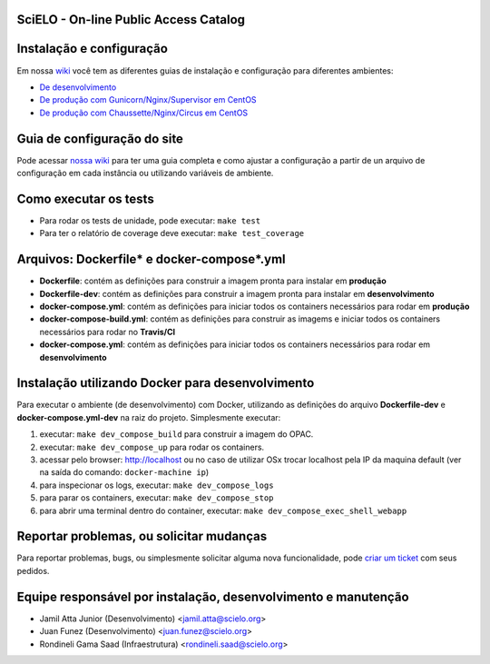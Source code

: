 ======================================
SciELO - On-line Public Access Catalog
======================================

.. image:: https://travis-ci.org/scieloorg/opac.svg?branch=master
    :target: https://travis-ci.org/scieloorg/opac

.. image:: https://landscape.io/github/scieloorg/opac/master/landscape.svg?style=flat
   :target: https://landscape.io/github/scieloorg/opac/master
   :alt: Code Health

.. image:: https://pyup.io/repos/github/scieloorg/opac/shield.svg
     :target: https://pyup.io/repos/github/scieloorg/opac/
     :alt: Updates

.. image:: https://pyup.io/repos/github/scieloorg/opac/python-3-shield.svg
     :target: https://pyup.io/repos/github/scieloorg/opac/
     :alt: Python 3

.. image:: https://images.microbadger.com/badges/image/scieloorg/opac.svg
     :target: https://microbadger.com/images/scieloorg/opac
     :alt: Image info from microbadger.com

.. image:: https://images.microbadger.com/badges/version/scieloorg/opac.svg
     :target: https://microbadger.com/images/scieloorg/opac
     :alt: Image latest version

.. image:: https://images.microbadger.com/badges/commit/scieloorg/opac.svg
     :target: https://microbadger.com/images/scieloorg/opac
     :alt: Image latest commit


=========================
Instalação e configuração
=========================

Em nossa `wiki <https://github.com/scieloorg/opac/wiki>`_ você tem as diferentes guias de instalação e configuração para diferentes ambientes:

- `De desenvolvimento <https://github.com/scieloorg/opac/wiki/Configura%C3%A7%C3%A3o-e-instala%C3%A7%C3%A3o>`_
- `De produção com Gunicorn/Nginx/Supervisor em CentOS <https://github.com/scieloorg/opac/wiki/Configura%C3%A7%C3%A3o-e-instala%C3%A7%C3%A3o-%28ambiente-de-produ%C3%A7%C3%A3o%29-Gunicorn>`_
- `De produção com Chaussette/Nginx/Circus em CentOS <https://github.com/scieloorg/opac/wiki/Configura%C3%A7%C3%A3o-e-instala%C3%A7%C3%A3o-%28ambiente-de-produ%C3%A7%C3%A3o%29-Gunicorn>`_


============================
Guia de configuração do site
============================

Pode acessar `nossa wiki <https://github.com/scieloorg/opac/wiki/Configura%C3%A7%C3%A3o-padr%C3%A3o-e-vari%C3%A1veis-de-ambiente>`_ para ter uma guia completa e como ajustar a configuração a partir de un arquivo de configuração em cada instância ou utilizando variáveis de ambiente.


======================
Como executar os tests
======================

- Para rodar os tests de unidade, pode executar: ``make test``
- Para ter o relatório de coverage deve executar: ``make test_coverage``

===========================================
Arquivos: Dockerfile* e docker-compose*.yml
===========================================

- **Dockerfile**: contém as definições para construir a imagem pronta para instalar em **produção**
- **Dockerfile-dev**: contém as definições para construir a imagem pronta para instalar em **desenvolvimento**

- **docker-compose.yml**: contém as definições para iniciar todos os containers necessários para rodar em **produção**
- **docker-compose-build.yml**: contém as definições para construir as imagems e iniciar todos os containers necessários para rodar no **Travis/CI**
- **docker-compose.yml**: contém as definições para iniciar todos os containers necessários para rodar em **desenvolvimento**

=================================================
Instalação utilizando Docker para desenvolvimento
=================================================

Para executar o ambiente (de desenvolvimento) com Docker, utilizando as definições do arquivo **Dockerfile-dev** e **docker-compose.yml-dev** na raiz do projeto.
Simplesmente executar:

1. executar: ``make dev_compose_build`` para construir a imagem do OPAC.
2. executar: ``make dev_compose_up``  para rodar os containers.
3. acessar pelo browser: http://localhost ou no caso de utilizar OSx trocar localhost pela IP da maquina default (ver na saída do comando: ``docker-machine ip``)
4. para inspecionar os logs, executar: ``make dev_compose_logs``
5. para parar os containers, executar: ``make dev_compose_stop``
6. para abrir uma terminal dentro do container, executar: ``make dev_compose_exec_shell_webapp``

=========================================
Reportar problemas, ou solicitar mudanças
=========================================

Para reportar problemas, bugs, ou simplesmente solicitar alguma nova funcionalidade, pode `criar um ticket <https://github.com/scieloorg/opac/issues>`_ com seus pedidos.

=========================================
Equipe responsável por instalação, desenvolvimento e manutenção
=========================================

- Jamil Atta Junior (Desenvolvimento) <jamil.atta@scielo.org> 
- Juan Funez (Desenvolvimento) <juan.funez@scielo.org>
- Rondineli Gama Saad (Infraestrutura) <rondineli.saad@scielo.org>



